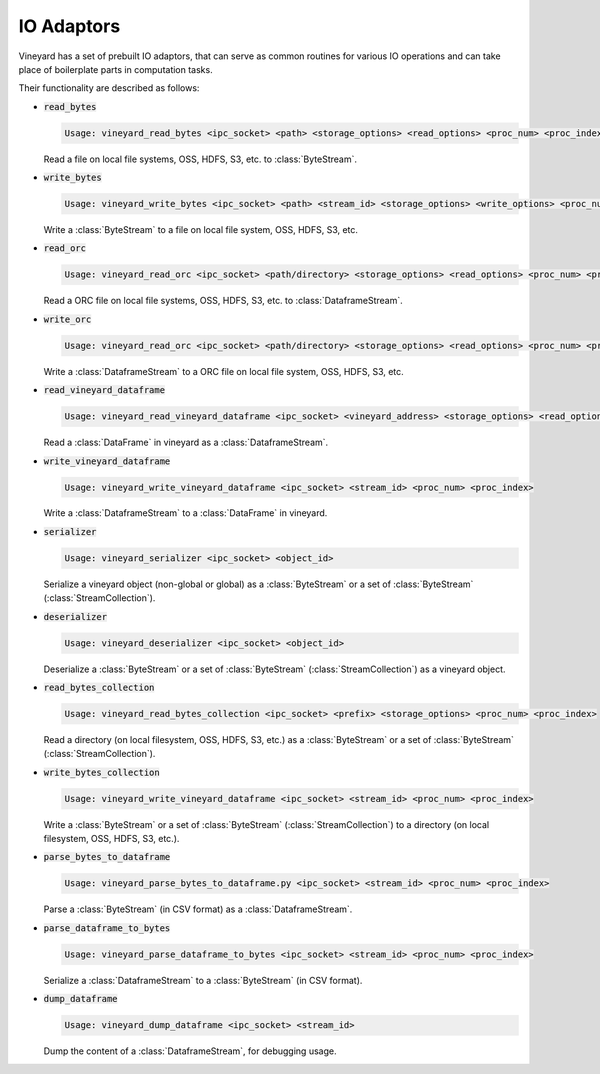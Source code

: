 IO Adaptors
-----------

Vineyard has a set of prebuilt IO adaptors, that can serve as common routines for
various IO operations and can take place of boilerplate parts in computation tasks.

Their functionality are described as follows:

+ :code:`read_bytes`

  .. code:: console

    Usage: vineyard_read_bytes <ipc_socket> <path> <storage_options> <read_options> <proc_num> <proc_index>

  Read a file on local file systems, OSS, HDFS, S3, etc. to :class:`ByteStream`.

+ :code:`write_bytes`

  .. code:: console

    Usage: vineyard_write_bytes <ipc_socket> <path> <stream_id> <storage_options> <write_options> <proc_num> <proc_index>

  Write a :class:`ByteStream` to a file on local file system, OSS, HDFS, S3, etc.

+ :code:`read_orc`

  .. code:: console

    Usage: vineyard_read_orc <ipc_socket> <path/directory> <storage_options> <read_options> <proc_num> <proc_index>

  Read a ORC file on local file systems, OSS, HDFS, S3, etc. to :class:`DataframeStream`.

+ :code:`write_orc`

  .. code:: console

    Usage: vineyard_read_orc <ipc_socket> <path/directory> <storage_options> <read_options> <proc_num> <proc_index>

  Write a :class:`DataframeStream` to a ORC file on local file system, OSS, HDFS, S3, etc.

+ :code:`read_vineyard_dataframe`

  .. code:: console

    Usage: vineyard_read_vineyard_dataframe <ipc_socket> <vineyard_address> <storage_options> <read_options> <proc num> <proc index>

  Read a :class:`DataFrame` in vineyard as a :class:`DataframeStream`.

+ :code:`write_vineyard_dataframe`

  .. code:: console

    Usage: vineyard_write_vineyard_dataframe <ipc_socket> <stream_id> <proc_num> <proc_index>

  Write a :class:`DataframeStream` to a :class:`DataFrame` in vineyard.

+ :code:`serializer`

  .. code:: console

    Usage: vineyard_serializer <ipc_socket> <object_id>

  Serialize a vineyard object (non-global or global) as a :class:`ByteStream` or a set of :class:`ByteStream` (:class:`StreamCollection`).

+ :code:`deserializer`

  .. code:: console

    Usage: vineyard_deserializer <ipc_socket> <object_id>

  Deserialize a :class:`ByteStream` or a set of :class:`ByteStream` (:class:`StreamCollection`) as a vineyard object.

+ :code:`read_bytes_collection`

  .. code:: console

    Usage: vineyard_read_bytes_collection <ipc_socket> <prefix> <storage_options> <proc_num> <proc_index>

  Read a directory (on local filesystem, OSS, HDFS, S3, etc.) as a :class:`ByteStream` or a set of :class:`ByteStream` (:class:`StreamCollection`).

+ :code:`write_bytes_collection`

  .. code:: console

    Usage: vineyard_write_vineyard_dataframe <ipc_socket> <stream_id> <proc_num> <proc_index>

  Write a :class:`ByteStream` or a set of :class:`ByteStream` (:class:`StreamCollection`) to a directory (on local filesystem, OSS, HDFS, S3, etc.).

+ :code:`parse_bytes_to_dataframe`

  .. code:: console

    Usage: vineyard_parse_bytes_to_dataframe.py <ipc_socket> <stream_id> <proc_num> <proc_index>

  Parse a :class:`ByteStream` (in CSV format) as a :class:`DataframeStream`.

+ :code:`parse_dataframe_to_bytes`

  .. code:: console

    Usage: vineyard_parse_dataframe_to_bytes <ipc_socket> <stream_id> <proc_num> <proc_index>

  Serialize a :class:`DataframeStream` to a :class:`ByteStream` (in CSV format).

+ :code:`dump_dataframe`

  .. code:: console

    Usage: vineyard_dump_dataframe <ipc_socket> <stream_id>

  Dump the content of a :class:`DataframeStream`, for debugging usage.
